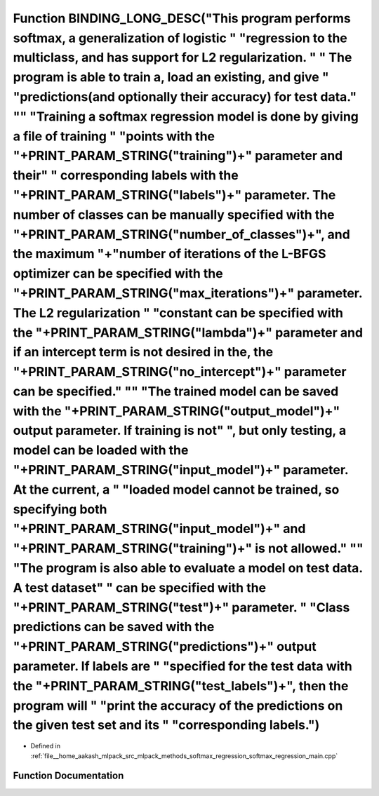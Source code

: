 .. _exhale_function_softmax__regression__main_8cpp_1a8ea5ca87664feafb00c587d5e81e1f60:

Function BINDING_LONG_DESC("This program performs softmax, a generalization of logistic " "regression to the multiclass, and has support for L2 regularization. " " The program is able to train a, load an existing, and give " "predictions(and optionally their accuracy) for test data." "\" "Training a softmax regression model is done by giving a file of training " "points with the "+PRINT_PARAM_STRING("training")+" parameter and their" " corresponding labels with the "+PRINT_PARAM_STRING("labels")+" parameter. The number of classes can be manually specified with the "+PRINT_PARAM_STRING("number_of_classes")+", and the maximum "+"number of iterations of the L-BFGS optimizer can be specified with the "+PRINT_PARAM_STRING("max_iterations")+" parameter. The L2 regularization " "constant can be specified with the "+PRINT_PARAM_STRING("lambda")+" parameter and if an intercept term is not desired in the, the "+PRINT_PARAM_STRING("no_intercept")+" parameter can be specified." "\" "The trained model can be saved with the "+PRINT_PARAM_STRING("output_model")+" output parameter. If training is not" ", but only testing, a model can be loaded with the "+PRINT_PARAM_STRING("input_model")+" parameter. At the current, a " "loaded model cannot be trained, so specifying both "+PRINT_PARAM_STRING("input_model")+" and "+PRINT_PARAM_STRING("training")+" is not allowed." "\" "The program is also able to evaluate a model on test data. A test dataset" " can be specified with the "+PRINT_PARAM_STRING("test")+" parameter. " "Class predictions can be saved with the "+PRINT_PARAM_STRING("predictions")+" output parameter. If labels are " "specified for the test data with the "+PRINT_PARAM_STRING("test_labels")+", then the program will " "print the accuracy of the predictions on the given test set and its " "corresponding labels.")
=======================================================================================================================================================================================================================================================================================================================================================================================================================================================================================================================================================================================================================================================================================================================================================================================================================================================================================================================================================================================================================================================================================================================================================================================================================================================================================================================================================================================================================================================================================================================================================================================================================================================================================================================================================================================================================================================================================================

- Defined in :ref:`file__home_aakash_mlpack_src_mlpack_methods_softmax_regression_softmax_regression_main.cpp`


Function Documentation
----------------------


.. doxygenfunction:: BINDING_LONG_DESC("This program performs softmax, a generalization of logistic " "regression to the multiclass, and has support for L2 regularization. " " The program is able to train a, load an existing, and give " "predictions(and optionally their accuracy) for test data." "\" "Training a softmax regression model is done by giving a file of training " "points with the "+PRINT_PARAM_STRING("training")+" parameter and their" " corresponding labels with the "+PRINT_PARAM_STRING("labels")+" parameter. The number of classes can be manually specified with the "+PRINT_PARAM_STRING("number_of_classes")+", and the maximum "+"number of iterations of the L-BFGS optimizer can be specified with the "+PRINT_PARAM_STRING("max_iterations")+" parameter. The L2 regularization " "constant can be specified with the "+PRINT_PARAM_STRING("lambda")+" parameter and if an intercept term is not desired in the, the "+PRINT_PARAM_STRING("no_intercept")+" parameter can be specified." "\" "The trained model can be saved with the "+PRINT_PARAM_STRING("output_model")+" output parameter. If training is not" ", but only testing, a model can be loaded with the "+PRINT_PARAM_STRING("input_model")+" parameter. At the current, a " "loaded model cannot be trained, so specifying both "+PRINT_PARAM_STRING("input_model")+" and "+PRINT_PARAM_STRING("training")+" is not allowed." "\" "The program is also able to evaluate a model on test data. A test dataset" " can be specified with the "+PRINT_PARAM_STRING("test")+" parameter. " "Class predictions can be saved with the "+PRINT_PARAM_STRING("predictions")+" output parameter. If labels are " "specified for the test data with the "+PRINT_PARAM_STRING("test_labels")+", then the program will " "print the accuracy of the predictions on the given test set and its " "corresponding labels.")
